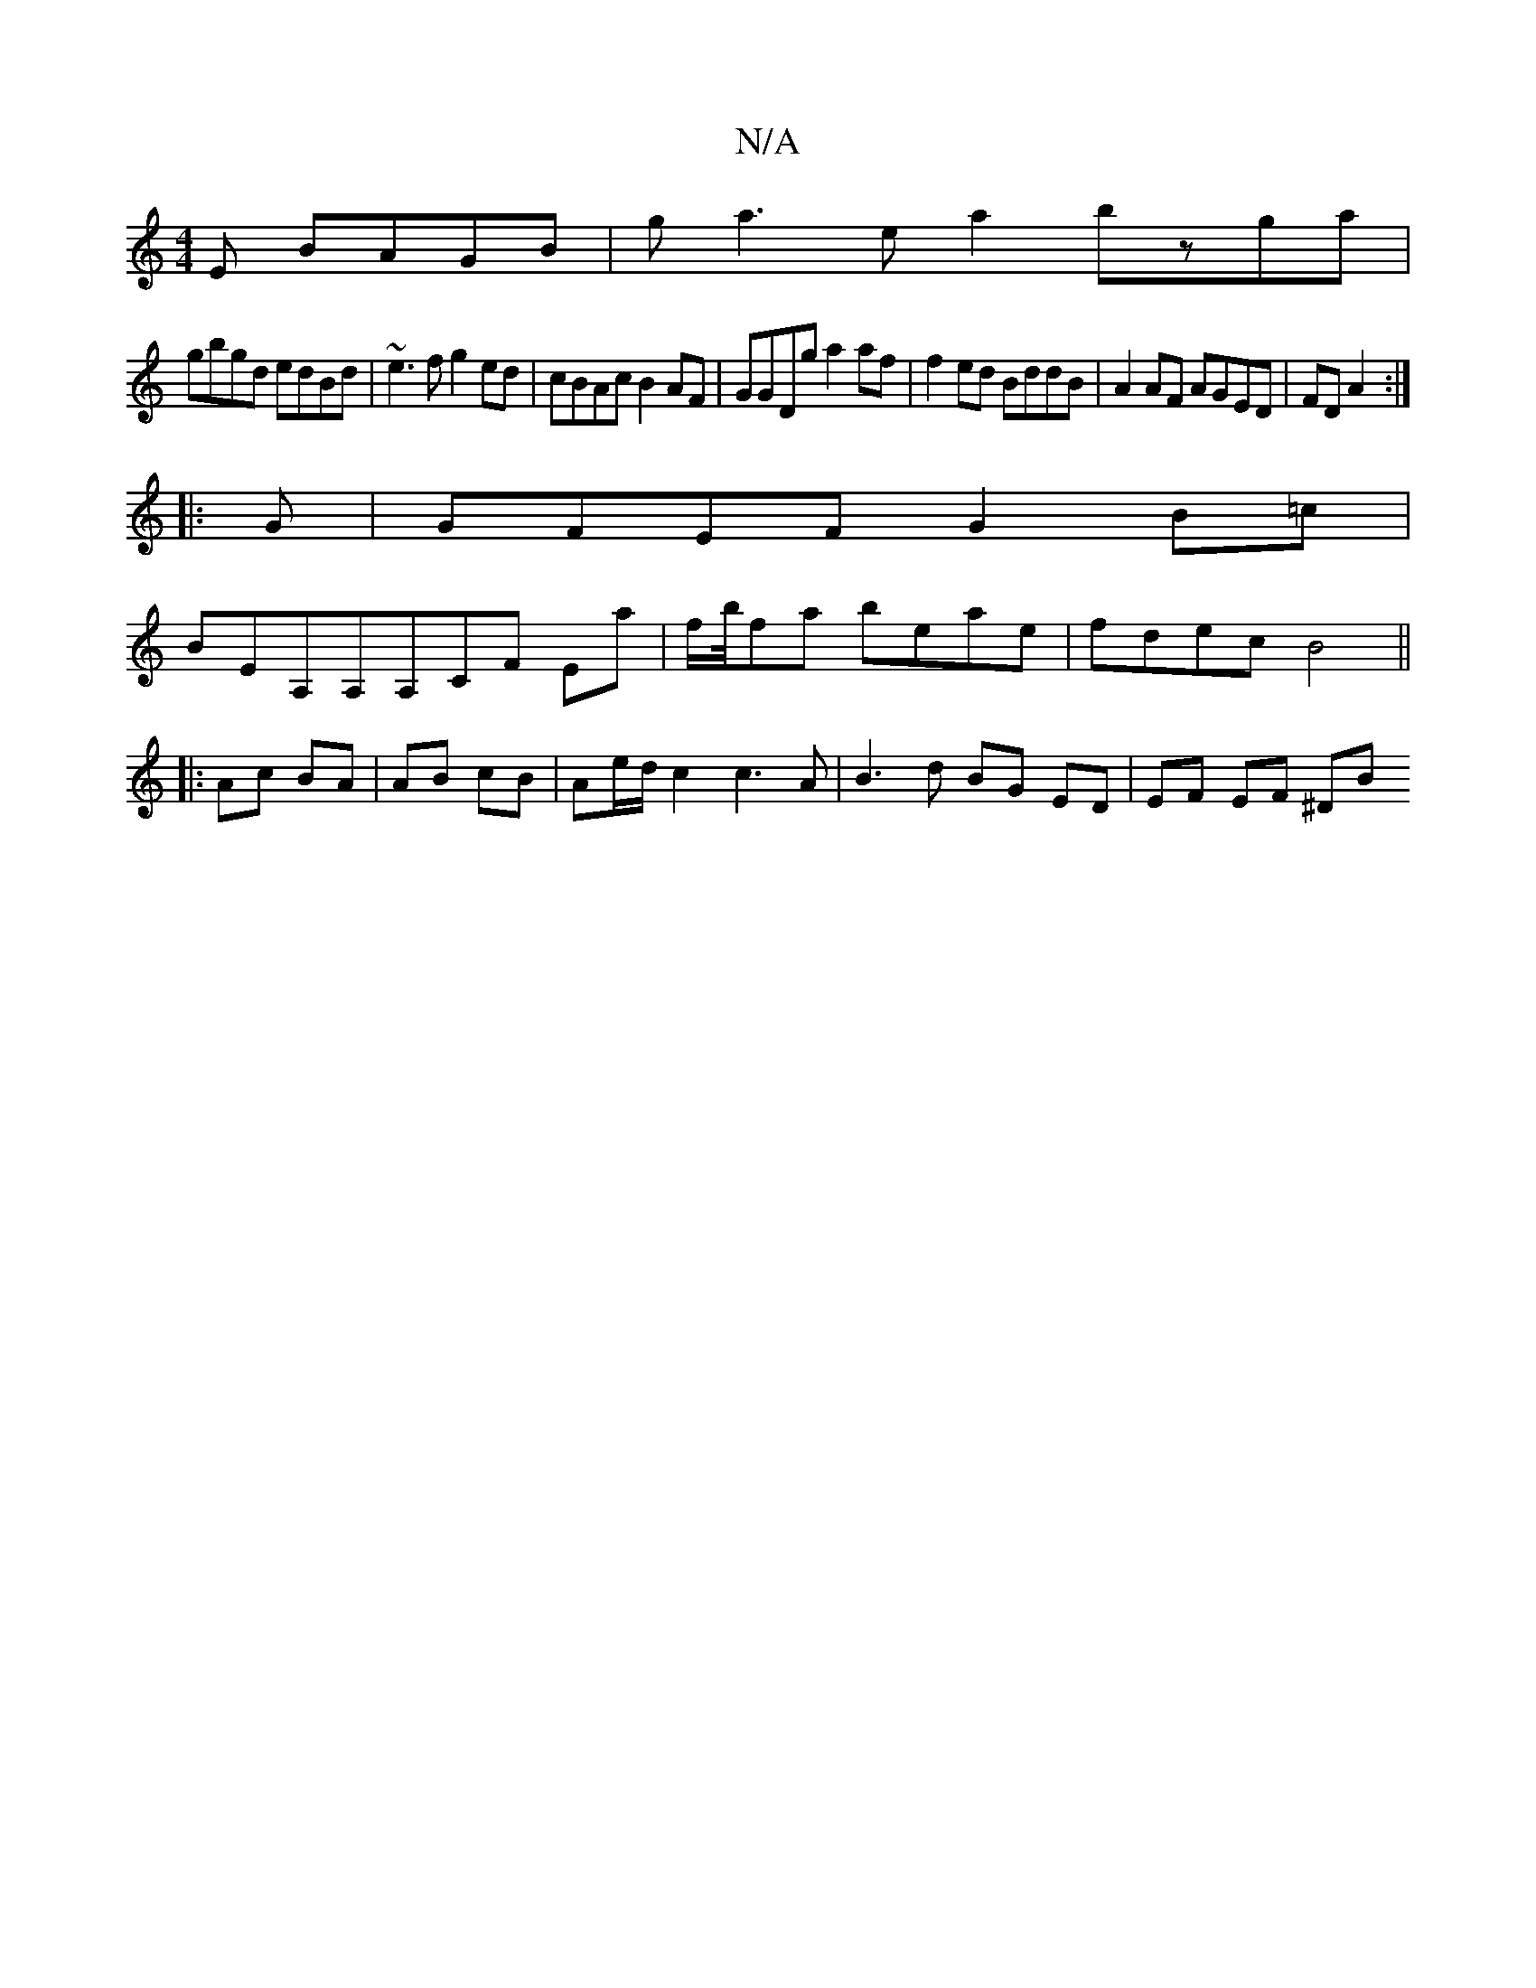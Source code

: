 X:1
T:N/A
M:4/4
R:N/A
K:Cmajor
E BAGB|ga3ea2bzga|
gbgd edBd|~e3f g2 ed|cBAc B2AF|GGDg a2af|f2ed BddB|A2AF AGED|FDA2 :|
|: G |GFEF G2B=c|
BEA,A,A,CF Ea| f/2b/4fa beae|fdec B4 ||
|:Ac BA|AB cB|Ae/2d/2 c2 c3 A | B3 d BG ED | EF EF ^DB